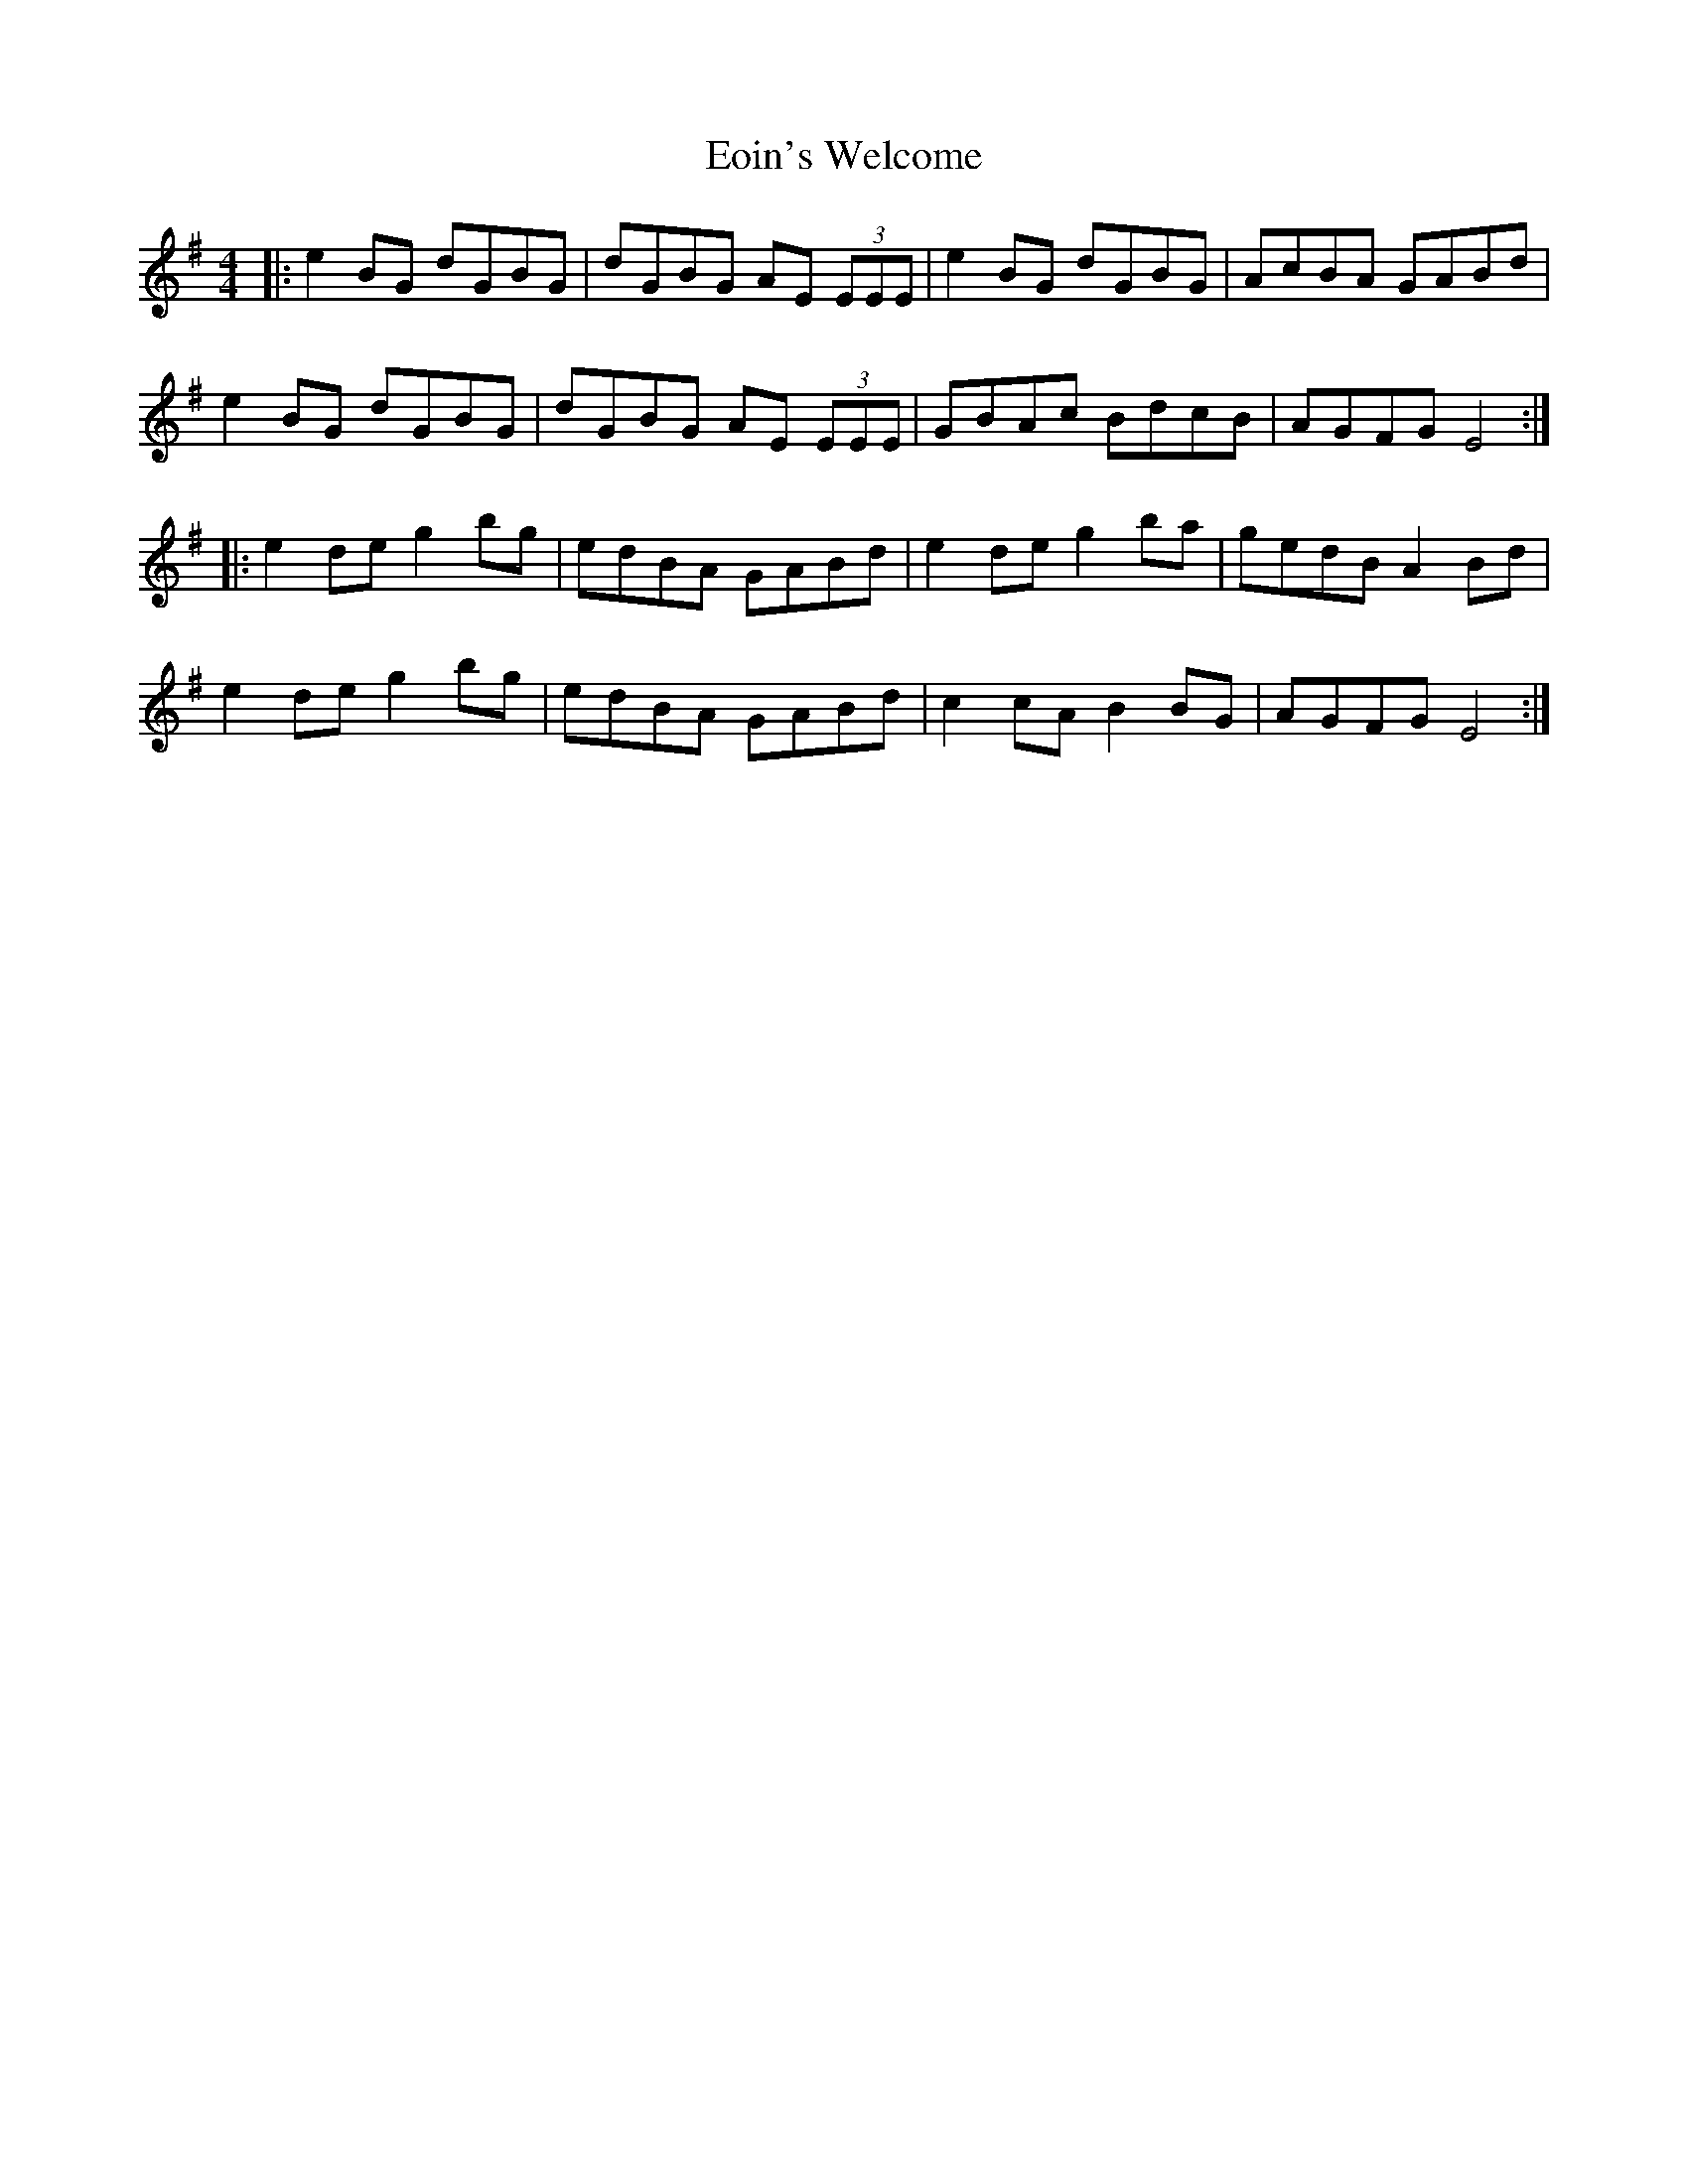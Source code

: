 X: 12001
T: Eoin's Welcome
R: reel
M: 4/4
K: Eminor
|:e2BG dGBG|dGBG AE (3EEE|e2BG dGBG|AcBA GABd|
e2BG dGBG|dGBG AE (3EEE|GBAc BdcB|AGFG E4:|
|:e2de g2bg|edBA GABd|e2de g2ba|gedB A2Bd|
e2de g2bg|edBA GABd|c2cA B2BG|AGFG E4:|

